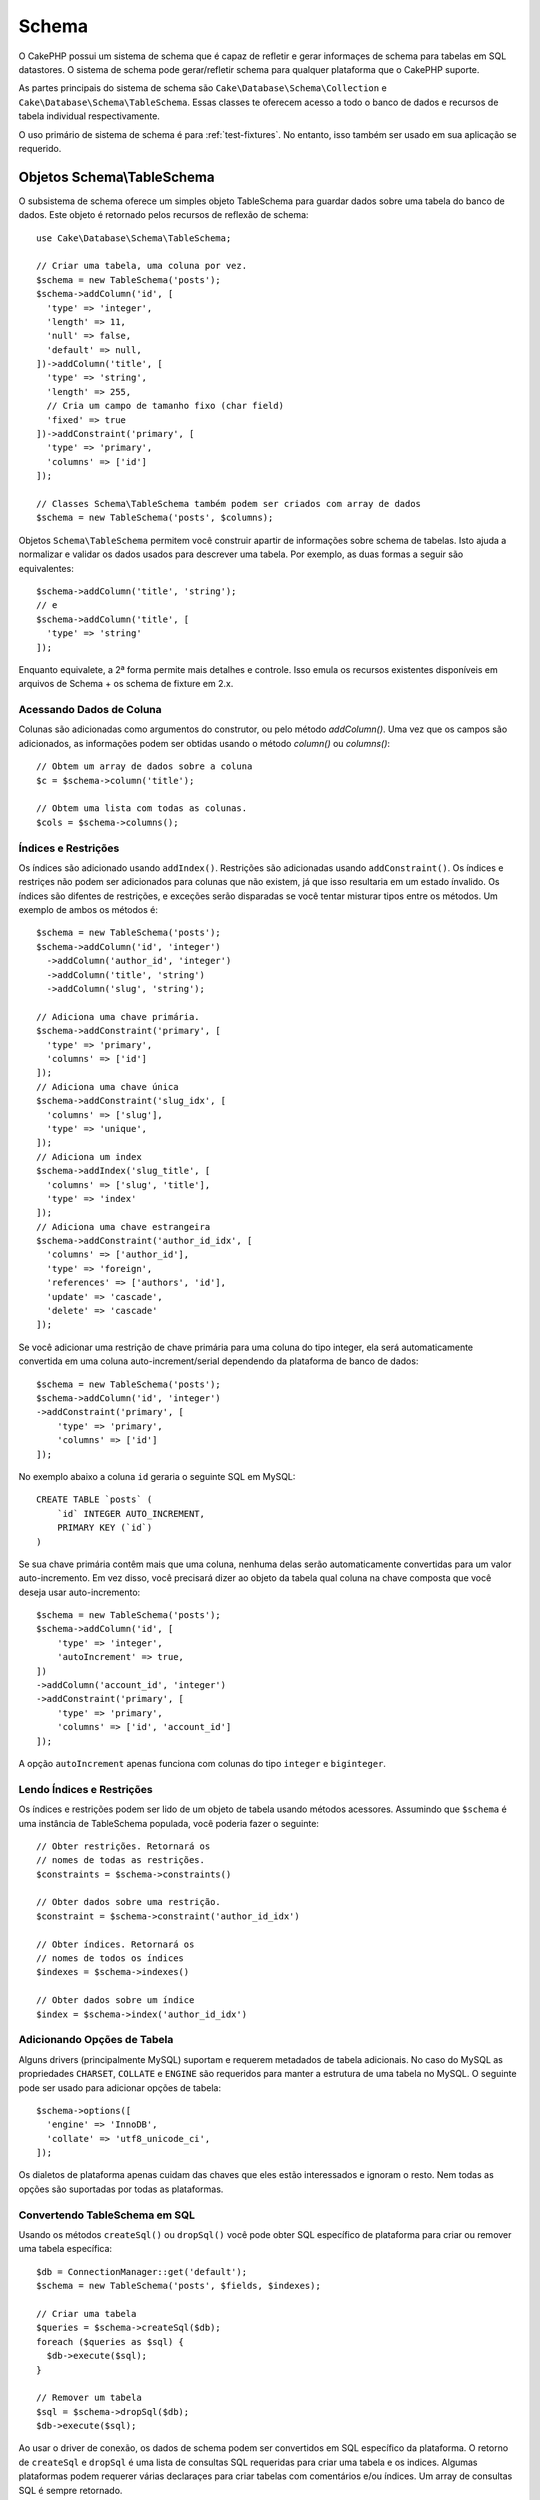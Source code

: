 Schema
######

.. php:namespace:: Cake\Database\Schema

O CakePHP possui um sistema de schema que é capaz de refletir e gerar informaçes
de schema para tabelas em SQL datastores. O sistema de schema pode gerar/refletir
schema para qualquer plataforma que o CakePHP suporte.

As partes principais do sistema de schema são ``Cake\Database\Schema\Collection``
e ``Cake\Database\Schema\TableSchema``. Essas classes te oferecem acesso a
todo o banco de dados e recursos de tabela individual respectivamente.

O uso primário de sistema de schema é para :ref:`test-fixtures`. No entanto, isso
também ser usado em sua aplicação se requerido.

Objetos Schema\\TableSchema
===========================

.. php:class:: TableSchema

O subsistema de schema oferece um simples objeto TableSchema para guardar dados
sobre uma tabela do banco de dados. Este objeto é retornado pelos recursos de 
reflexão de schema::

    use Cake\Database\Schema\TableSchema;

    // Criar uma tabela, uma coluna por vez.
    $schema = new TableSchema('posts');
    $schema->addColumn('id', [
      'type' => 'integer',
      'length' => 11,
      'null' => false,
      'default' => null,
    ])->addColumn('title', [
      'type' => 'string',
      'length' => 255,
      // Cria um campo de tamanho fixo (char field)
      'fixed' => true
    ])->addConstraint('primary', [
      'type' => 'primary',
      'columns' => ['id']
    ]);

    // Classes Schema\TableSchema também podem ser criados com array de dados
    $schema = new TableSchema('posts', $columns);

Objetos ``Schema\TableSchema`` permitem você construir apartir de informações sobre schema de tabelas.
Isto ajuda a normalizar e validar os dados usados para descrever uma tabela. Por exemplo, as duas formas
a seguir são equivalentes::

    $schema->addColumn('title', 'string');
    // e
    $schema->addColumn('title', [
      'type' => 'string'
    ]);

Enquanto equivalete, a 2ª forma permite mais detalhes e controle. Isso emula
os recursos existentes disponíveis em arquivos de Schema + os schema de fixture em 2.x.

Acessando Dados de Coluna
-------------------------

Colunas são adicionadas como argumentos do construtor, ou pelo método `addColumn()`.
Uma vez que os campos são adicionados, as informações podem ser obtidas usando o
método  `column()` ou `columns()`::

    // Obtem um array de dados sobre a coluna
    $c = $schema->column('title');

    // Obtem uma lista com todas as colunas.
    $cols = $schema->columns();


Índices e Restrições
--------------------

Os índices são adicionado usando ``addIndex()``. Restrições são adicionadas
usando ``addConstraint()``. Os índices e restriçes não podem ser adicionados
para colunas que não existem, já que isso resultaria em um estado ínvalido.
Os índices são difentes de restrições, e exceções serão disparadas se você
tentar misturar tipos entre os métodos. Um exemplo de ambos os métodos é::

    $schema = new TableSchema('posts');
    $schema->addColumn('id', 'integer')
      ->addColumn('author_id', 'integer')
      ->addColumn('title', 'string')
      ->addColumn('slug', 'string');

    // Adiciona uma chave primária.
    $schema->addConstraint('primary', [
      'type' => 'primary',
      'columns' => ['id']
    ]);
    // Adiciona uma chave única
    $schema->addConstraint('slug_idx', [
      'columns' => ['slug'],
      'type' => 'unique',
    ]);
    // Adiciona um index
    $schema->addIndex('slug_title', [
      'columns' => ['slug', 'title'],
      'type' => 'index'
    ]);
    // Adiciona uma chave estrangeira
    $schema->addConstraint('author_id_idx', [
      'columns' => ['author_id'],
      'type' => 'foreign',
      'references' => ['authors', 'id'],
      'update' => 'cascade',
      'delete' => 'cascade'
    ]);

Se você adicionar uma restrição de chave primária para uma coluna do tipo integer, ela 
será automaticamente convertida em uma coluna auto-increment/serial dependendo da
plataforma de banco de dados::

    $schema = new TableSchema('posts');
    $schema->addColumn('id', 'integer')
    ->addConstraint('primary', [
        'type' => 'primary',
        'columns' => ['id']
    ]);

No exemplo abaixo a coluna ``id`` geraria o seguinte SQL em MySQL::

    CREATE TABLE `posts` (
        `id` INTEGER AUTO_INCREMENT,
        PRIMARY KEY (`id`)
    )

Se sua chave primária contêm mais que uma coluna, nenhuma delas serão
automaticamente convertidas para um valor auto-incremento. Em vez disso,
você precisará dizer ao objeto da tabela qual coluna na chave composta que você
deseja usar auto-incremento::

    $schema = new TableSchema('posts');
    $schema->addColumn('id', [
        'type' => 'integer',
        'autoIncrement' => true,
    ])
    ->addColumn('account_id', 'integer')
    ->addConstraint('primary', [
        'type' => 'primary',
        'columns' => ['id', 'account_id']
    ]);

A opção ``autoIncrement`` apenas funciona com colunas do tipo ``integer``
e ``biginteger``.

Lendo Índices e Restrições
--------------------------

Os índices e restrições podem ser lido de um objeto de tabela usando métodos
acessores. Assumindo que ``$schema`` é uma instância de TableSchema populada, você poderia
fazer o seguinte::

    // Obter restrições. Retornará os
    // nomes de todas as restrições.
    $constraints = $schema->constraints()

    // Obter dados sobre uma restrição.
    $constraint = $schema->constraint('author_id_idx')

    // Obter índices. Retornará os
    // nomes de todos os índices
    $indexes = $schema->indexes()

    // Obter dados sobre um índice
    $index = $schema->index('author_id_idx')


Adicionando Opções de Tabela
----------------------------

Alguns drivers (principalmente MySQL) suportam e requerem metadados de tabela
adicionais. No caso do MySQL as propriedades ``CHARSET``, ``COLLATE`` e ``ENGINE``
são requeridos para manter a estrutura de uma tabela no MySQL. O seguinte
pode ser usado para adicionar opções de tabela::

    $schema->options([
      'engine' => 'InnoDB',
      'collate' => 'utf8_unicode_ci',
    ]);

Os dialetos de plataforma apenas cuidam das chaves que eles estão interessados
e ignoram o resto. Nem todas as opções são suportadas por todas as plataformas.

Convertendo TableSchema em SQL
------------------------------

Usando os métodos ``createSql()`` ou ``dropSql()`` você pode obter
SQL específico de plataforma para criar ou remover uma tabela específica::

    $db = ConnectionManager::get('default');
    $schema = new TableSchema('posts', $fields, $indexes);

    // Criar uma tabela
    $queries = $schema->createSql($db);
    foreach ($queries as $sql) {
      $db->execute($sql);
    }

    // Remover um tabela
    $sql = $schema->dropSql($db);
    $db->execute($sql);

Ao usar o driver de conexão, os dados de schema podem ser convertidos em
SQL específico da plataforma. O retorno de ``createSql`` e ``dropSql`` é uma
lista de consultas SQL requeridas para criar uma tabela e os indices.
Algumas plataformas podem requerer várias declaraçes para criar tabelas com
comentários e/ou índices. Um array de consultas SQL é sempre retornado.


Schema Collections
==================

.. php:class:: Collection

``Collection`` fornece acesso as várias tabelas disponíveis numa conexão.
Você pode usar isto para obter a lista de tabelas ou refletir tabelas em 
objetos :php:class:`TableSchema`. O uso básico da classe parece com::

    $db = ConnectionManager::get('default');

    // Criar uma coleção de schema.
    $collection = $db->schemaCollection();

    // Obtem os nomes das tabelas.
    $tables = $collection->listTables();

    // Obtem uma tabela específica (instância de Schema\TableSchema)
    $tableSchema = $collection->describe('posts');

